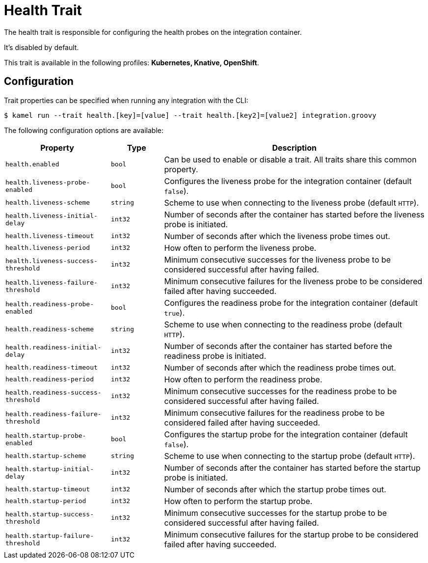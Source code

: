= Health Trait

// Start of autogenerated code - DO NOT EDIT! (description)
The health trait is responsible for configuring the health probes on the integration container.

It's disabled by default.


This trait is available in the following profiles: **Kubernetes, Knative, OpenShift**.

// End of autogenerated code - DO NOT EDIT! (description)
// Start of autogenerated code - DO NOT EDIT! (configuration)
== Configuration

Trait properties can be specified when running any integration with the CLI:
[source,console]
----
$ kamel run --trait health.[key]=[value] --trait health.[key2]=[value2] integration.groovy
----
The following configuration options are available:

[cols="2m,1m,5a"]
|===
|Property | Type | Description

| health.enabled
| bool
| Can be used to enable or disable a trait. All traits share this common property.

| health.liveness-probe-enabled
| bool
| Configures the liveness probe for the integration container (default `false`).

| health.liveness-scheme
| string
| Scheme to use when connecting to the liveness probe (default `HTTP`).

| health.liveness-initial-delay
| int32
| Number of seconds after the container has started before the liveness probe is initiated.

| health.liveness-timeout
| int32
| Number of seconds after which the liveness probe times out.

| health.liveness-period
| int32
| How often to perform the liveness probe.

| health.liveness-success-threshold
| int32
| Minimum consecutive successes for the liveness probe to be considered successful after having failed.

| health.liveness-failure-threshold
| int32
| Minimum consecutive failures for the liveness probe to be considered failed after having succeeded.

| health.readiness-probe-enabled
| bool
| Configures the readiness probe for the integration container (default `true`).

| health.readiness-scheme
| string
| Scheme to use when connecting to the readiness probe (default `HTTP`).

| health.readiness-initial-delay
| int32
| Number of seconds after the container has started before the readiness probe is initiated.

| health.readiness-timeout
| int32
| Number of seconds after which the readiness probe times out.

| health.readiness-period
| int32
| How often to perform the readiness probe.

| health.readiness-success-threshold
| int32
| Minimum consecutive successes for the readiness probe to be considered successful after having failed.

| health.readiness-failure-threshold
| int32
| Minimum consecutive failures for the readiness probe to be considered failed after having succeeded.

| health.startup-probe-enabled
| bool
| Configures the startup probe for the integration container (default `false`).

| health.startup-scheme
| string
| Scheme to use when connecting to the startup probe (default `HTTP`).

| health.startup-initial-delay
| int32
| Number of seconds after the container has started before the startup probe is initiated.

| health.startup-timeout
| int32
| Number of seconds after which the startup probe times out.

| health.startup-period
| int32
| How often to perform the startup probe.

| health.startup-success-threshold
| int32
| Minimum consecutive successes for the startup probe to be considered successful after having failed.

| health.startup-failure-threshold
| int32
| Minimum consecutive failures for the startup probe to be considered failed after having succeeded.

|===

// End of autogenerated code - DO NOT EDIT! (configuration)
